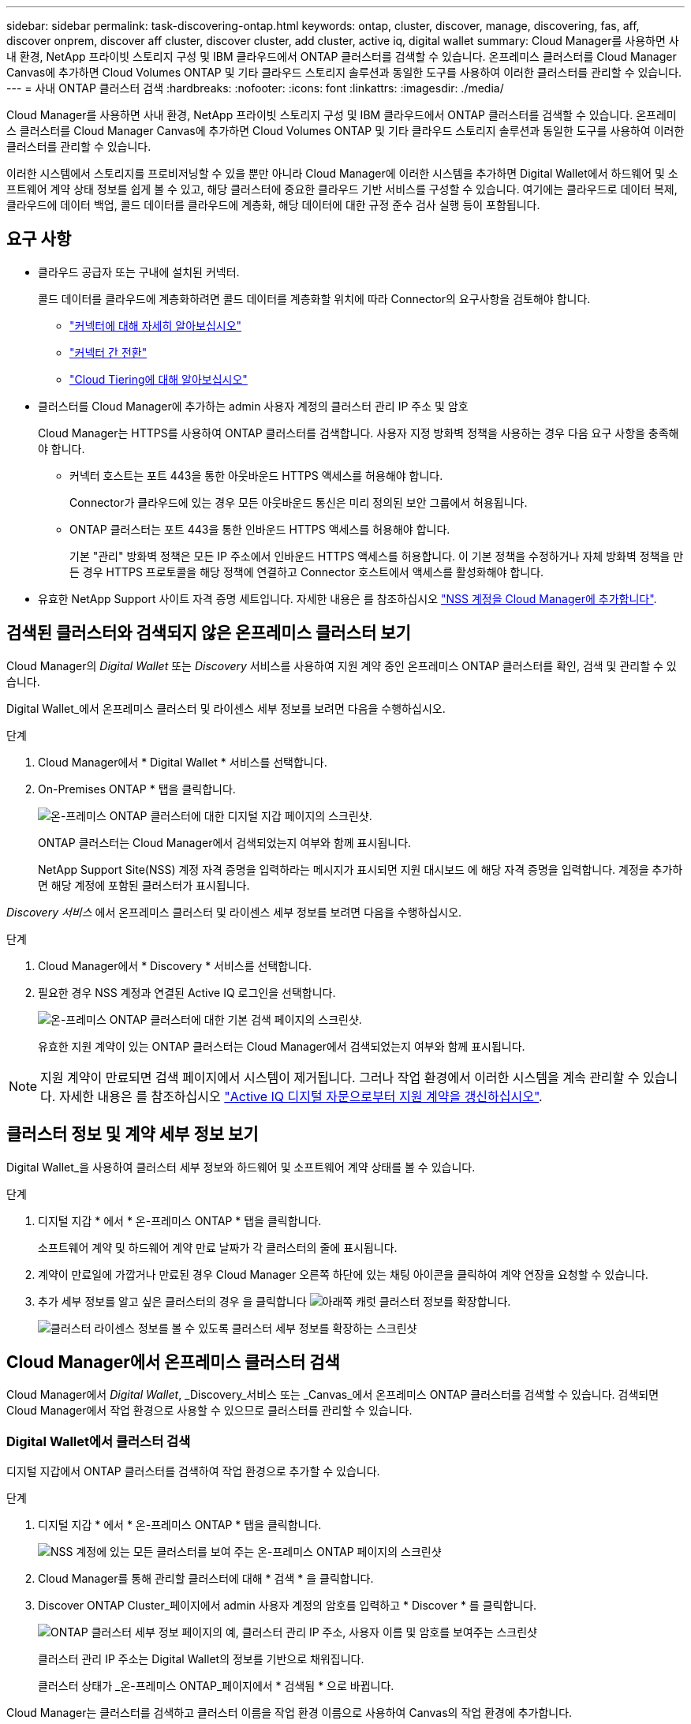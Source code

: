 ---
sidebar: sidebar 
permalink: task-discovering-ontap.html 
keywords: ontap, cluster, discover, manage, discovering, fas, aff, discover onprem, discover aff cluster, discover cluster, add cluster, active iq, digital wallet 
summary: Cloud Manager를 사용하면 사내 환경, NetApp 프라이빗 스토리지 구성 및 IBM 클라우드에서 ONTAP 클러스터를 검색할 수 있습니다. 온프레미스 클러스터를 Cloud Manager Canvas에 추가하면 Cloud Volumes ONTAP 및 기타 클라우드 스토리지 솔루션과 동일한 도구를 사용하여 이러한 클러스터를 관리할 수 있습니다. 
---
= 사내 ONTAP 클러스터 검색
:hardbreaks:
:nofooter: 
:icons: font
:linkattrs: 
:imagesdir: ./media/


Cloud Manager를 사용하면 사내 환경, NetApp 프라이빗 스토리지 구성 및 IBM 클라우드에서 ONTAP 클러스터를 검색할 수 있습니다. 온프레미스 클러스터를 Cloud Manager Canvas에 추가하면 Cloud Volumes ONTAP 및 기타 클라우드 스토리지 솔루션과 동일한 도구를 사용하여 이러한 클러스터를 관리할 수 있습니다.

이러한 시스템에서 스토리지를 프로비저닝할 수 있을 뿐만 아니라 Cloud Manager에 이러한 시스템을 추가하면 Digital Wallet에서 하드웨어 및 소프트웨어 계약 상태 정보를 쉽게 볼 수 있고, 해당 클러스터에 중요한 클라우드 기반 서비스를 구성할 수 있습니다. 여기에는 클라우드로 데이터 복제, 클라우드에 데이터 백업, 콜드 데이터를 클라우드에 계층화, 해당 데이터에 대한 규정 준수 검사 실행 등이 포함됩니다.



== 요구 사항

* 클라우드 공급자 또는 구내에 설치된 커넥터.
+
콜드 데이터를 클라우드에 계층화하려면 콜드 데이터를 계층화할 위치에 따라 Connector의 요구사항을 검토해야 합니다.

+
** https://docs.netapp.com/us-en/cloud-manager-setup-admin/concept-connectors.html["커넥터에 대해 자세히 알아보십시오"^]
** https://docs.netapp.com/us-en/cloud-manager-setup-admin/task-managing-connectors.html["커넥터 간 전환"^]
** https://docs.netapp.com/us-en/cloud-manager-tiering/concept-cloud-tiering.html["Cloud Tiering에 대해 알아보십시오"^]


* 클러스터를 Cloud Manager에 추가하는 admin 사용자 계정의 클러스터 관리 IP 주소 및 암호
+
Cloud Manager는 HTTPS를 사용하여 ONTAP 클러스터를 검색합니다. 사용자 지정 방화벽 정책을 사용하는 경우 다음 요구 사항을 충족해야 합니다.

+
** 커넥터 호스트는 포트 443을 통한 아웃바운드 HTTPS 액세스를 허용해야 합니다.
+
Connector가 클라우드에 있는 경우 모든 아웃바운드 통신은 미리 정의된 보안 그룹에서 허용됩니다.

** ONTAP 클러스터는 포트 443을 통한 인바운드 HTTPS 액세스를 허용해야 합니다.
+
기본 "관리" 방화벽 정책은 모든 IP 주소에서 인바운드 HTTPS 액세스를 허용합니다. 이 기본 정책을 수정하거나 자체 방화벽 정책을 만든 경우 HTTPS 프로토콜을 해당 정책에 연결하고 Connector 호스트에서 액세스를 활성화해야 합니다.



* 유효한 NetApp Support 사이트 자격 증명 세트입니다. 자세한 내용은 를 참조하십시오 https://docs.netapp.com/us-en/cloud-manager-setup-admin/task-adding-nss-accounts.html["NSS 계정을 Cloud Manager에 추가합니다"^].




== 검색된 클러스터와 검색되지 않은 온프레미스 클러스터 보기

Cloud Manager의 _Digital Wallet_ 또는 _Discovery_ 서비스를 사용하여 지원 계약 중인 온프레미스 ONTAP 클러스터를 확인, 검색 및 관리할 수 있습니다.

Digital Wallet_에서 온프레미스 클러스터 및 라이센스 세부 정보를 보려면 다음을 수행하십시오.

.단계
. Cloud Manager에서 * Digital Wallet * 서비스를 선택합니다.
. On-Premises ONTAP * 탭을 클릭합니다.
+
image:screenshot_digital_wallet_onprem_main.png["온-프레미스 ONTAP 클러스터에 대한 디지털 지갑 페이지의 스크린샷."]

+
ONTAP 클러스터는 Cloud Manager에서 검색되었는지 여부와 함께 표시됩니다.

+
NetApp Support Site(NSS) 계정 자격 증명을 입력하라는 메시지가 표시되면 지원 대시보드 에 해당 자격 증명을 입력합니다. 계정을 추가하면 해당 계정에 포함된 클러스터가 표시됩니다.



_Discovery 서비스_ 에서 온프레미스 클러스터 및 라이센스 세부 정보를 보려면 다음을 수행하십시오.

.단계
. Cloud Manager에서 * Discovery * 서비스를 선택합니다.
. 필요한 경우 NSS 계정과 연결된 Active IQ 로그인을 선택합니다.
+
image:screenshot_aiq_main_page.png["온-프레미스 ONTAP 클러스터에 대한 기본 검색 페이지의 스크린샷."]

+
유효한 지원 계약이 있는 ONTAP 클러스터는 Cloud Manager에서 검색되었는지 여부와 함께 표시됩니다.




NOTE: 지원 계약이 만료되면 검색 페이지에서 시스템이 제거됩니다. 그러나 작업 환경에서 이러한 시스템을 계속 관리할 수 있습니다. 자세한 내용은 를 참조하십시오 link:https://docs.netapp.com/us-en/active-iq/task-renew-support-contracts-for-your-systems.html["Active IQ 디지털 자문으로부터 지원 계약을 갱신하십시오"^].



== 클러스터 정보 및 계약 세부 정보 보기

Digital Wallet_을 사용하여 클러스터 세부 정보와 하드웨어 및 소프트웨어 계약 상태를 볼 수 있습니다.

.단계
. 디지털 지갑 * 에서 * 온-프레미스 ONTAP * 탭을 클릭합니다.
+
소프트웨어 계약 및 하드웨어 계약 만료 날짜가 각 클러스터의 줄에 표시됩니다.

. 계약이 만료일에 가깝거나 만료된 경우 Cloud Manager 오른쪽 하단에 있는 채팅 아이콘을 클릭하여 계약 연장을 요청할 수 있습니다.
. 추가 세부 정보를 알고 싶은 클러스터의 경우 을 클릭합니다 image:button_down_caret.png["아래쪽 캐럿"] 클러스터 정보를 확장합니다.
+
image:screenshot_digital_wallet_license_info.png["클러스터 라이센스 정보를 볼 수 있도록 클러스터 세부 정보를 확장하는 스크린샷"]





== Cloud Manager에서 온프레미스 클러스터 검색

Cloud Manager에서 _Digital Wallet_, _Discovery_서비스 또는 _Canvas_에서 온프레미스 ONTAP 클러스터를 검색할 수 있습니다. 검색되면 Cloud Manager에서 작업 환경으로 사용할 수 있으므로 클러스터를 관리할 수 있습니다.



=== Digital Wallet에서 클러스터 검색

디지털 지갑에서 ONTAP 클러스터를 검색하여 작업 환경으로 추가할 수 있습니다.

.단계
. 디지털 지갑 * 에서 * 온-프레미스 ONTAP * 탭을 클릭합니다.
+
image:screenshot_digital_wallet_clusters.png["NSS 계정에 있는 모든 클러스터를 보여 주는 온-프레미스 ONTAP 페이지의 스크린샷"]

. Cloud Manager를 통해 관리할 클러스터에 대해 * 검색 * 을 클릭합니다.
. Discover ONTAP Cluster_페이지에서 admin 사용자 계정의 암호를 입력하고 * Discover * 를 클릭합니다.
+
image:screenshot_discover_ontap_wallet.png["ONTAP 클러스터 세부 정보 페이지의 예, 클러스터 관리 IP 주소, 사용자 이름 및 암호를 보여주는 스크린샷"]

+
클러스터 관리 IP 주소는 Digital Wallet의 정보를 기반으로 채워집니다.

+
클러스터 상태가 _온-프레미스 ONTAP_페이지에서 * 검색됨 * 으로 바뀝니다.



Cloud Manager는 클러스터를 검색하고 클러스터 이름을 작업 환경 이름으로 사용하여 Canvas의 작업 환경에 추가합니다.

image:screenshot_onprem_cluster.png["Canvas의 온프레미스 ONTAP 클러스터 스크린샷"]

오른쪽 패널에서 이 클러스터에 대한 서비스를 활성화하여 클러스터에서 데이터를 복제하고, 클라우드에 데이터 계층화를 설정하고, 볼륨을 클라우드에 백업하며, 볼륨에 대한 규정 준수 검사를 실행할 수 있습니다. 새 볼륨을 생성하거나 System Manager를 실행하여 고급 작업을 수행할 수도 있습니다.



=== 검색 페이지에서 클러스터 검색

검색 페이지에서 ONTAP 클러스터를 검색하여 작업 환경으로 추가할 수 있습니다.

.단계
. Discovery * 페이지에서 * Cluster Inventory * 탭을 클릭합니다.
+
image:screenshot_aiq_clusters.png["NSS 계정에 있는 모든 클러스터를 보여 주는 검색 페이지 스크린샷"]

. Cloud Manager를 통해 관리할 클러스터에 대해 * 검색 * 을 클릭합니다.
. Choose a Location_page * On-Premises ONTAP * 가 미리 선택되어 있으므로 * Continue * 를 클릭합니다.
. ONTAP 클러스터 세부 정보 _ 페이지에서 admin 사용자 계정의 암호를 입력하고 * 추가 * 를 클릭합니다.
+
image:screenshot_discover_ontap.png["ONTAP 클러스터 세부 정보 페이지의 예, 클러스터 관리 IP 주소, 사용자 이름 및 암호를 보여주는 스크린샷"]

+
클러스터 관리 IP 주소는 Active IQ의 정보를 기반으로 채워집니다.

. Details & Credentials_ 페이지에서 클러스터 이름이 작업 환경 이름으로 추가되므로 * Go * 를 클릭합니다.


Cloud Manager는 클러스터를 검색하고 클러스터 이름을 작업 환경 이름으로 사용하여 Canvas의 작업 환경에 추가합니다.

오른쪽 패널에서 이 클러스터에 대한 서비스를 활성화하여 클러스터에서 데이터를 복제하고, 클라우드에 데이터 계층화를 설정하고, 볼륨을 클라우드에 백업하며, 볼륨에 대한 규정 준수 검사를 실행할 수 있습니다. 새 볼륨을 생성하거나 System Manager를 실행하여 고급 작업을 수행할 수도 있습니다.



=== Canvas 페이지에서 클러스터를 검색하는 중입니다

ONTAP 클러스터를 검색하고 Canvas 페이지에서 이를 작업 환경으로 추가할 수 있습니다. 이 단계는 클러스터가 현재 지원 계약이 없기 때문에 Digital Wallet 또는 Discovery 페이지에 나열되지 않은 경우에 사용할 수 있습니다.

.단계
. Canvas 페이지에서 * 작업 환경 추가 * 를 클릭하고 * 온-프레미스 ONTAP * 를 선택합니다.
. 메시지가 표시되면 연결선을 만듭니다.
+
자세한 내용은 위의 링크를 참조하십시오.

. ONTAP 클러스터 세부 정보 _ 페이지에서 클러스터 관리 IP 주소, admin 사용자 계정의 암호를 입력하고 * 추가 * 를 클릭합니다.
+
image:screenshot_discover_ontap.png["ONTAP 클러스터 세부 정보 페이지의 예, 클러스터 관리 IP 주소, 사용자 이름 및 암호를 보여주는 스크린샷"]

. Details & Credentials_페이지에서 작업 환경의 이름과 설명을 입력한 다음 * Go * 를 클릭합니다.


Cloud Manager는 클러스터를 검색하고 Canvas의 작업 환경에 추가합니다.

오른쪽 패널에서 이 클러스터에 대한 서비스를 활성화하여 클러스터에서 데이터를 복제하고, 클라우드에 데이터 계층화를 설정하고, 볼륨을 클라우드에 백업하며, 볼륨에 대한 규정 준수 검사를 실행할 수 있습니다. 새 볼륨을 생성하거나 System Manager를 실행하여 고급 작업을 수행할 수도 있습니다.
